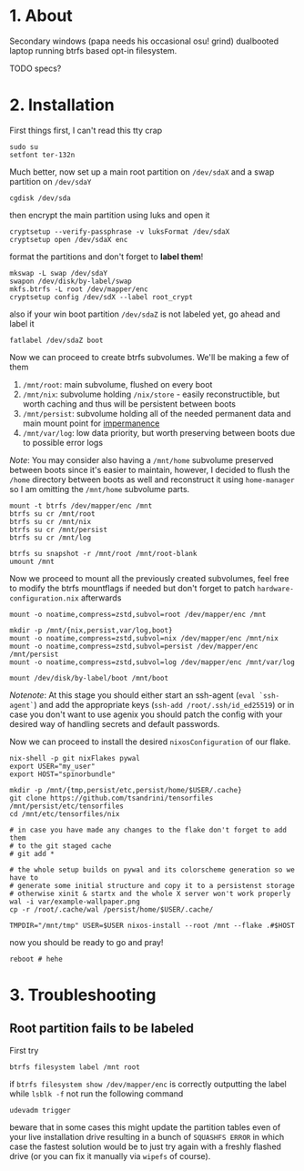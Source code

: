 #+NAME: spinorbundle
#+AUTHOR: tsandrini

* 1. About
Secondary windows (papa needs his occasional osu! grind) dualbooted laptop
running btrfs based opt-in filesystem.

TODO specs?
* 2. Installation
First things first, I can't read this tty crap

#+begin_src shell
sudo su
setfont ter-132n
#+end_src

Much better, now set up a main root partition on =/dev/sdaX= and a swap
partition on =/dev/sdaY=

#+begin_src shell
cgdisk /dev/sda
#+end_src

then encrypt the main partition using luks and open it

#+begin_src shell
cryptsetup --verify-passphrase -v luksFormat /dev/sdaX
cryptsetup open /dev/sdaX enc
#+end_src

format the partitions and don't forget to *label them*!

#+begin_src shell
mkswap -L swap /dev/sdaY
swapon /dev/disk/by-label/swap
mkfs.btrfs -L root /dev/mapper/enc
cryptsetup config /dev/sdX --label root_crypt
#+end_src

also if your win boot partition =/dev/sdaZ= is not labeled yet, go ahead and
label it

#+begin_src shell
fatlabel /dev/sdaZ boot
#+end_src

Now we can proceed to create btrfs subvolumes. We'll be making a few of them

1. =/mnt/root=: main subvolume, flushed on every boot
2. =/mnt/nix=: subvolume holding =/nix/store= - easily reconstructible, but
   worth caching and thus will be persistent between boots
3. =/mnt/persist=: subvolume holding all of the needed permanent data and main
   mount point for [[https://github.com/nix-community/impermanence][impermanence]]
4. =/mnt/var/log=: low data priority, but worth preserving between boots due
   to possible error logs

/Note/: You may consider also having a =/mnt/home= subvolume preserved between
boots since it's easier to maintain, however, I decided to flush the =/home=
directory between boots as well and reconstruct it using =home-manager= so
I am omitting the =/mnt/home= subvolume parts.

#+begin_src shell
mount -t btrfs /dev/mapper/enc /mnt
btrfs su cr /mnt/root
btrfs su cr /mnt/nix
btrfs su cr /mnt/persist
btrfs su cr /mnt/log

btrfs su snapshot -r /mnt/root /mnt/root-blank
umount /mnt
#+end_src

Now we proceed to mount all the previously created subvolumes, feel free
to modify the btrfs mountflags if needed but don't forget to patch
=hardware-configuration.nix= afterwards

#+begin_src shell
mount -o noatime,compress=zstd,subvol=root /dev/mapper/enc /mnt

mkdir -p /mnt/{nix,persist,var/log,boot}
mount -o noatime,compress=zstd,subvol=nix /dev/mapper/enc /mnt/nix
mount -o noatime,compress=zstd,subvol=persist /dev/mapper/enc /mnt/persist
mount -o noatime,compress=zstd,subvol=log /dev/mapper/enc /mnt/var/log

mount /dev/disk/by-label/boot /mnt/boot
#+end_src

/Notenote/: At this stage you should either start an ssh-agent
(=eval `ssh-agent`=) and add the
appropriate keys (=ssh-add /root/.ssh/id_ed25519=) or in case you don't want
to use agenix you should patch the config with your desired way of handling
secrets and default passwords.

Now we can proceed to install the desired =nixosConfiguration= of our flake.

#+begin_src shell
nix-shell -p git nixFlakes pywal
export USER="my_user"
export HOST="spinorbundle"

mkdir -p /mnt/{tmp,persist/etc,persist/home/$USER/.cache}
git clone https://github.com/tsandrini/tensorfiles /mnt/persist/etc/tensorfiles
cd /mnt/etc/tensorfiles/nix

# in case you have made any changes to the flake don't forget to add them
# to the git staged cache
# git add *

# the whole setup builds on pywal and its colorscheme generation so we have to
# generate some initial structure and copy it to a persistenst storage
# otherwise xinit & startx and the whole X server won't work properly
wal -i var/example-wallpaper.png
cp -r /root/.cache/wal /persist/home/$USER/.cache/

TMPDIR="/mnt/tmp" USER=$USER nixos-install --root /mnt --flake .#$HOST
#+end_src

now you should be ready to go and pray!

#+begin_src shell
reboot # hehe
#+end_src

* 3. Troubleshooting
** Root partition fails to be labeled
First try

#+begin_src shell
btrfs filesystem label /mnt root
#+end_src

if =btrfs filesystem show /dev/mapper/enc= is correctly outputting the label
while =lsblk -f= not run the following command

#+begin_src shell
udevadm trigger
#+end_src

beware that in some cases this might update the partition tables even of your
live installation drive resulting in a bunch of =SQUASHFS ERROR= in which
case the fastest solution would be to just try again with a freshly flashed
drive (or you can fix it manually via =wipefs= of course).
